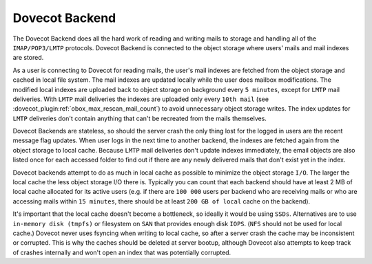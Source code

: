 .. _dovecot_backend:

==================
Dovecot Backend
==================

The Dovecot Backend does all the hard work of reading and writing mails to storage and handling all of the ``IMAP/POP3/LMTP`` protocols. Dovecot Backend is connected to the object storage where users' mails and mail indexes are stored.

As a user is connecting to Dovecot for reading mails, the user's mail indexes are fetched from the object storage and cached in local file system. The mail indexes are updated locally while the user does mailbox modifications. The modified local indexes are uploaded back to object storage on background every ``5 minutes``, except for ``LMTP`` mail deliveries. With ``LMTP`` mail deliveries the indexes are uploaded only every ``10th mail`` (see :dovecot_plugin:ref:`obox_max_rescan_mail_count`) to avoid unnecessary object storage writes. The index updates for ``LMTP`` deliveries don't contain anything that can't be recreated from the mails themselves.

Dovecot Backends are stateless, so should the server crash the only thing lost for the logged in users are the recent message flag updates. When user logs in the next time to another backend, the indexes are fetched again from the object storage to local cache. Because ``LMTP`` mail deliveries don't update indexes immediately, the email objects are also listed once for each accessed folder to find out if there are any newly delivered mails that don't exist yet in the index.

Dovecot backends attempt to do as much in local cache as possible to minimize the object storage ``I/O``. The larger the local cache the less object storage I/O there is. Typically you can count that each backend should have at least 2 MB of local cache allocated for its active users (e.g. if there are ``100 000`` users per backend who are receiving mails or who are accessing mails within ``15 minutes``, there should be at least ``200 GB of local`` cache on the backend).

It's important that the local cache doesn't become a bottleneck, so ideally it would be using ``SSDs``. Alternatives are to use ``in-memory disk (tmpfs)`` or filesystem on ``SAN`` that provides enough disk ``IOPS``. (``NFS`` should not be used for local cache.) Dovecot never uses fsyncing when writing to local cache, so after a server crash the cache may be inconsistent or corrupted. This is why the caches should be deleted at server bootup, although Dovecot also attempts to keep track of crashes internally and won't open an index that was potentially corrupted.
